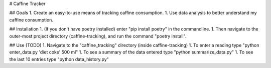 # Caffine Tracker

## Goals
1. Create an easy-to-use means of tracking caffine consumption.
1. Use data analysis to better understand my caffine consumption. 

## Installation
1. (If you don't have poetry installed) enter "pip install poetry"
in the commandline. 
1. Then navigate to the outer-most project directory (caffine-tracking),
and run the command "poetry install".

## Use (TODO)
1. Navigate to the "caffine_tracking" directory (inside caffine-tracking)
1. To enter a reading type "python enter_data.py 'diet coke' 500 ml"
1. To see a summary of the data entered type "python summarize_data.py"
1. To see the last 10 entries type "python data_history.py"